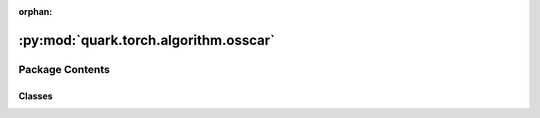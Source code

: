 :orphan:

:py:mod:`quark.torch.algorithm.osscar`
======================================

.. py:module:: quark.torch.algorithm.osscar


Package Contents
----------------

Classes
~~~~~~~

.. autoapisummary::

   quark.torch.algorithm.osscar.OsscarProcessor





